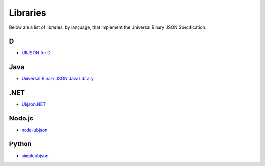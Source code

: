 
Libraries
=========

Below are a list of libraries, by language, that implement the Universal Binary
JSON Specification.

D
----

* `UBJSON for D <https://github.com/adilbaig/ubjsond>`_

Java
----

* `Universal Binary JSON Java Library <https://github.com/thebuzzmedia/universal-binary-json-java>`_

.NET
----

* `Ubjson.NET <http://ubjsonnet.codeplex.com/>`_

Node.js
-------

* `node-ubjson <https://github.com/Sannis/node-ubjson>`_

Python
------

* `simpleubjson <http://code.google.com/p/simpleubjson/>`_

